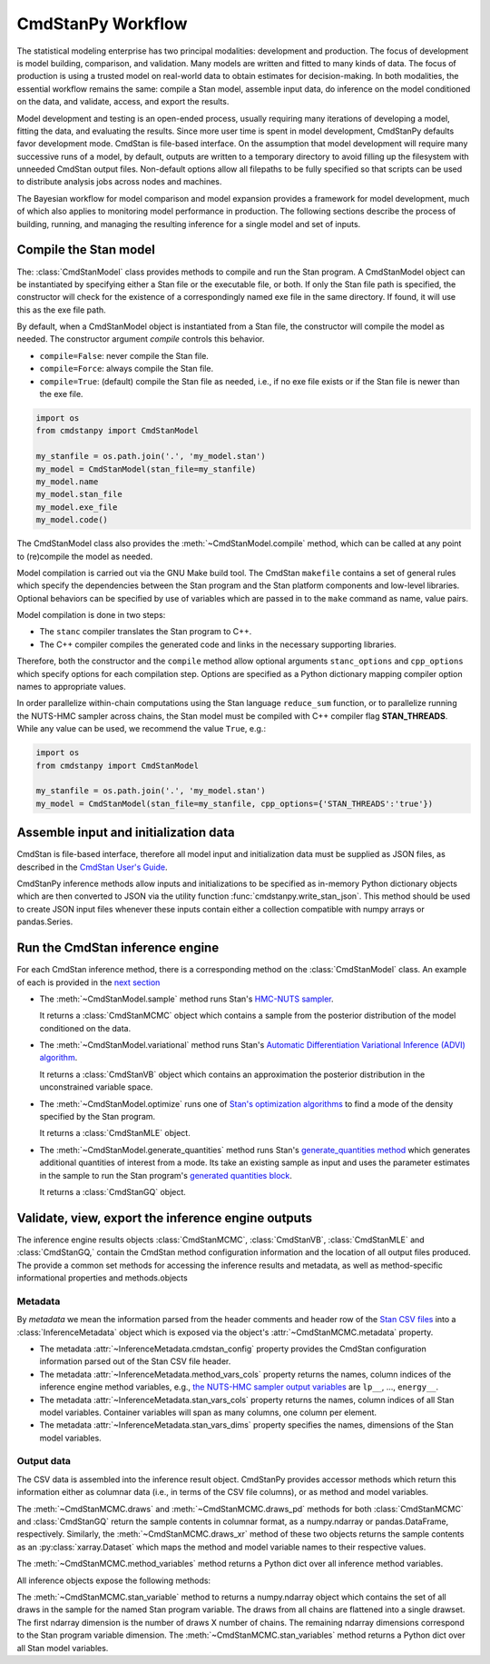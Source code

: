 .. py:currentmodule:: cmdstanpy

CmdStanPy Workflow
__________________

The statistical modeling enterprise has two principal modalities:
development and production.
The focus of development is model building, comparison, and validation.
Many models are written and fitted to many kinds of data.
The focus of production is using a trusted model on real-world data
to obtain estimates for decision-making.
In both modalities, the essential workflow remains the same:
compile a Stan model, assemble input data,
do inference on the model conditioned on the data,
and validate, access, and export the results.

Model development and testing is an
open-ended process, usually requiring many iterations of
developing a model, fitting the data, and evaluating the results.
Since more user time is spent in model development,
CmdStanPy defaults favor development mode.
CmdStan is file-based interface.
On the assumption that model development will require
many successive runs of a model, by default, outputs are written
to a temporary directory to avoid filling up the filesystem with
unneeded CmdStan output files.
Non-default options allow all filepaths to be fully specified
so that scripts can be used to distribute analysis jobs across
nodes and machines.

The Bayesian workflow for model comparison and model expansion
provides a framework for model development, much of which
also applies to monitoring model performance in production.
The following sections describe the process of building, running, and
managing the resulting inference for a single model and set of inputs.

.. _model-compilation:

Compile the Stan model
^^^^^^^^^^^^^^^^^^^^^^

The: :class:`CmdStanModel` class provides methods
to compile and run the Stan program.
A CmdStanModel object can be instantiated by specifying
either a Stan file or the executable file, or both.
If only the Stan file path is specified, the constructor will
check for the existence of a correspondingly named exe file in
the same directory.  If found, it will use this as the exe file path.

By default, when a CmdStanModel object is instantiated from a Stan file,
the constructor will compile the model as needed.
The constructor argument `compile` controls this behavior.

* ``compile=False``: never compile the Stan file.
* ``compile=Force``: always compile the Stan file.
* ``compile=True``: (default) compile the Stan file as needed, i.e., if no exe file exists or if the Stan file is newer than the exe file.

.. code-block:: python

    import os
    from cmdstanpy import CmdStanModel

    my_stanfile = os.path.join('.', 'my_model.stan')
    my_model = CmdStanModel(stan_file=my_stanfile)
    my_model.name
    my_model.stan_file
    my_model.exe_file
    my_model.code()

The CmdStanModel class also provides the :meth:`~CmdStanModel.compile` method,
which can be called at any point to (re)compile the model as needed.

Model compilation is carried out via the GNU Make build tool.
The CmdStan ``makefile`` contains a set of general rules which
specify the dependencies between the Stan program and the
Stan platform components and low-level libraries.
Optional behaviors can be specified by use of variables
which are passed in to the ``make`` command as name, value pairs.

Model compilation is done in two steps:

* The ``stanc`` compiler translates the Stan program to C++.
* The C++ compiler compiles the generated code and links in
  the necessary supporting libraries.

Therefore, both the constructor and the ``compile`` method
allow optional arguments ``stanc_options`` and ``cpp_options`` which
specify options for each compilation step.
Options are specified as a Python dictionary mapping
compiler option names to appropriate values.

In order parallelize within-chain computations using the
Stan language ``reduce_sum`` function, or to parallelize
running the NUTS-HMC sampler across chains,
the Stan model must be compiled with
C++ compiler flag **STAN_THREADS**.
While any value can be used,
we recommend the value ``True``, e.g.:


.. code-block:: python

    import os
    from cmdstanpy import CmdStanModel

    my_stanfile = os.path.join('.', 'my_model.stan')
    my_model = CmdStanModel(stan_file=my_stanfile, cpp_options={'STAN_THREADS':'true'})


Assemble input and initialization data
^^^^^^^^^^^^^^^^^^^^^^^^^^^^^^^^^^^^^^

CmdStan is file-based interface, therefore all model input and
initialization data must be supplied as JSON files, as described in the
`CmdStan User's Guide
<https://mc-stan.org/docs/cmdstan-guide/json.html>`__.

CmdStanPy inference methods allow inputs and initializations
to be specified as in-memory Python dictionary objects
which are then converted to JSON via the utility function :func:`cmdstanpy.write_stan_json`.
This method should be used to create JSON input files whenever
these inputs contain either a collection compatible with
numpy arrays or pandas.Series.


Run the CmdStan inference engine
^^^^^^^^^^^^^^^^^^^^^^^^^^^^^^^^

For each CmdStan inference method, there is a corresponding method on the :class:`CmdStanModel` class. 
An example of each is provided in the `next section <examples.rst>`__

* The :meth:`~CmdStanModel.sample` method runs Stan's
  `HMC-NUTS sampler <https://mc-stan.org/docs/reference-manual/hamiltonian-monte-carlo.html>`_.

  It returns a :class:`CmdStanMCMC` object which contains
  a sample from the posterior distribution of the model conditioned on the data.

* The :meth:`~CmdStanModel.variational` method runs Stan's
  `Automatic Differentiation Variational Inference (ADVI) algorithm <https://mc-stan.org/docs/reference-manual/vi-algorithms-chapter.html>`_. 

  It returns a :class:`CmdStanVB` object which contains
  an approximation the posterior distribution in the unconstrained variable space.

* The :meth:`~CmdStanModel.optimize` runs one of
  `Stan's optimization algorithms <https://mc-stan.org/docs/reference-manual/optimization-algorithms-chapter.html>`_
  to find a mode of the density specified by the Stan program.  

  It returns a :class:`CmdStanMLE` object.

* The :meth:`~CmdStanModel.generate_quantities` method runs Stan's
  `generate_quantities method <https://mc-stan.org/docs/cmdstan-guide/standalone-generate-quantities.html>`_
  which generates additional quantities of interest from a mode. Its take an existing sample as input and
  uses the parameter estimates in the sample to run the Stan program's `generated quantities block <https://mc-stan.org/docs/reference-manual/program-block-generated-quantities.html>`__.

  It returns a :class:`CmdStanGQ` object.

  
Validate, view, export the inference engine outputs
^^^^^^^^^^^^^^^^^^^^^^^^^^^^^^^^^^^^^^^^^^^^^^^^^^^

The inference engine results objects 
:class:`CmdStanMCMC`, :class:`CmdStanVB`, :class:`CmdStanMLE` and :class:`CmdStanGQ,`
contain the CmdStan method configuration information
and the location of all output files produced.
The provide a common set methods for accessing the inference results and metadata,
as well as method-specific informational properties and methods.objects 

Metadata
--------

By `metadata` we mean the information parsed from the header comments and header row of the
`Stan CSV files <https://mc-stan.org/docs/cmdstan-guide/stan-csv.html>`_
into a :class:`InferenceMetadata` object which is exposed via
the object's :attr:`~CmdStanMCMC.metadata` property.

* The metadata :attr:`~InferenceMetadata.cmdstan_config`
  property provides the CmdStan configuration information parsed out
  of the Stan CSV file header.

* The metadata :attr:`~InferenceMetadata.method_vars_cols`
  property returns the names, column indices of the inference engine method variables,
  e.g.,
  `the NUTS-HMC sampler output variables <https://mc-stan.org/docs/cmdstan-guide/mcmc-intro.html#mcmc_output_csv>`_
  are ``lp__``, ..., ``energy__``.

* The metadata :attr:`~InferenceMetadata.stan_vars_cols`
  property returns the names, column indices of all Stan model variables.
  Container variables will span as many columns, one column per element.

* The metadata :attr:`~InferenceMetadata.stan_vars_dims`
  property specifies the names, dimensions of the Stan model variables.

Output data
-----------  

The CSV data is assembled into the inference result object.
CmdStanPy provides accessor methods which return this information
either as columnar data (i.e., in terms of the CSV file columns),
or as method and model variables.

The :meth:`~CmdStanMCMC.draws` and :meth:`~CmdStanMCMC.draws_pd` methods 
for both :class:`CmdStanMCMC` and :class:`CmdStanGQ` return the sample contents
in columnar format, as a numpy.ndarray or pandas.DataFrame, respectively. Similarly,
the :meth:`~CmdStanMCMC.draws_xr` method  of these two objects returns the sample
contents as an :py:class:`xarray.Dataset` which maps the method and model variable
names to their respective values.

The :meth:`~CmdStanMCMC.method_variables` method returns a Python dict over all inference
method variables.

All inference objects expose the following methods:

The :meth:`~CmdStanMCMC.stan_variable` method to returns a numpy.ndarray object
which contains the set of all draws in the sample for the named Stan program variable.
The draws from all chains are flattened into a single drawset.
The first ndarray dimension is the number of draws X number of chains.
The remaining ndarray dimensions correspond to the Stan program variable dimension.
The :meth:`~CmdStanMCMC.stan_variables` method returns a Python dict over all Stan model variables.
